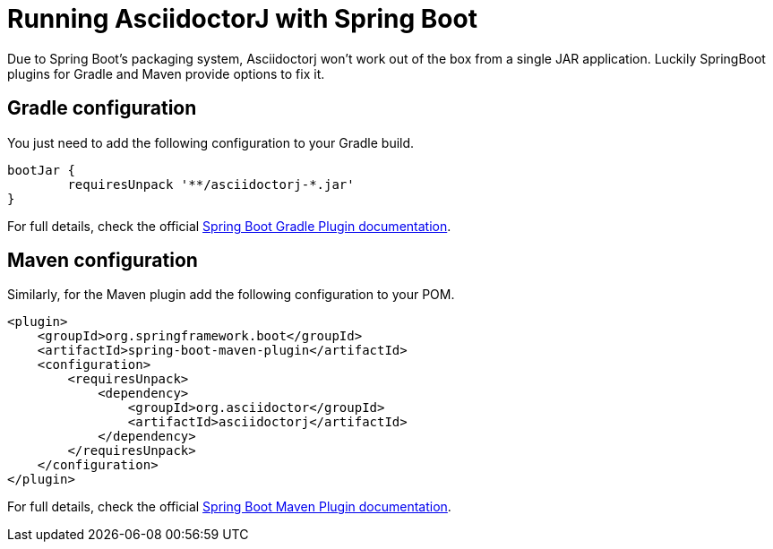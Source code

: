 = Running AsciidoctorJ with Spring Boot
:url-springboot-docs: https://docs.spring.io/spring-boot/docs/current

Due to Spring Boot's packaging system, Asciidoctorj won't work out of the box from a single JAR application.
Luckily SpringBoot plugins for Gradle and Maven provide options to fix it.

== Gradle configuration

You just need to add the following configuration to your Gradle build.


```groovy
bootJar {
	requiresUnpack '**/asciidoctorj-*.jar'
}
```

For full details, check the official {url-springboot-docs}/gradle-plugin/reference/htmlsingle/#packaging-executable-configuring-unpacking[Spring Boot Gradle Plugin documentation].

== Maven configuration

Similarly, for the Maven plugin add the following configuration to your POM.

```xml
<plugin>
    <groupId>org.springframework.boot</groupId>
    <artifactId>spring-boot-maven-plugin</artifactId>
    <configuration>
        <requiresUnpack>
            <dependency>
                <groupId>org.asciidoctor</groupId>
                <artifactId>asciidoctorj</artifactId>
            </dependency>
        </requiresUnpack>
    </configuration>
</plugin>
```

For full details, check the official {url-springboot-docs}/maven-plugin/reference/htmlsingle/#goals-repackage[Spring Boot Maven Plugin documentation].


